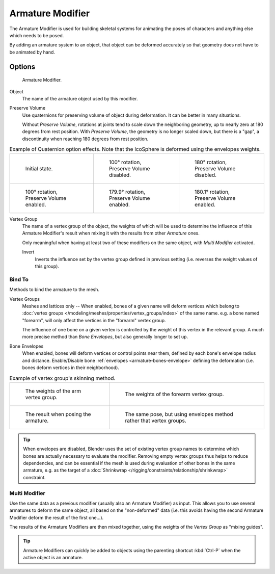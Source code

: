 .. _bpy.types.ArmatureModifier:

*****************
Armature Modifier
*****************

The Armature Modifier is used for building skeletal systems for animating
the poses of characters and anything else which needs to be posed.

By adding an armature system to an object,
that object can be deformed accurately so that geometry does not have to be animated by hand.

.. seealso::

   For more details on armatures usage, see the :doc:`armature section </rigging/armatures/index>`.


Options
=======

.. figure:: /images/modeling_modifiers_deform_armature_panel.png

   Armature Modifier.

Object
   The name of the armature object used by this modifier.
Preserve Volume
   Use quaternions for preserving volume of object during deformation. It can be better in many situations.

   Without *Preserve Volume*, rotations at joints tend to scale down the neighboring geometry,
   up to nearly zero at 180 degrees from rest position.
   With *Preserve Volume*, the geometry is no longer scaled down, but there is a "gap",
   a discontinuity when reaching 180 degrees from rest position.

.. list-table:: Example of Quaternion option effects.
   Note that the IcoSphere is deformed using the envelopes weights.

   * - .. figure:: /images/modeling_modifiers_deform_armature_preserve-volume-1.png
          :width: 200px

          Initial state.

     - .. figure:: /images/modeling_modifiers_deform_armature_preserve-volume-2.png
          :width: 200px

          100° rotation, Preserve Volume disabled.

     - .. figure:: /images/modeling_modifiers_deform_armature_preserve-volume-3.png
          :width: 200px

          180° rotation, Preserve Volume disabled.

   * - .. figure:: /images/modeling_modifiers_deform_armature_preserve-volume-4.png
          :width: 200px

          100° rotation, Preserve Volume enabled.

     - .. figure:: /images/modeling_modifiers_deform_armature_preserve-volume-5.png
          :width: 200px

          179.9° rotation, Preserve Volume enabled.

     - .. figure:: /images/modeling_modifiers_deform_armature_preserve-volume-6.png
          :width: 200px

          180.1° rotation, Preserve Volume enabled.

Vertex Group
   The name of a vertex group of the object, the weights of which will be used to determine the influence of this
   Armature Modifier's result when mixing it with the results from other *Armature* ones.

   Only meaningful when having at least two of these modifiers on the same object,
   with *Multi Modifier* activated.

   Invert
      Inverts the influence set by the vertex group defined in previous setting
      (i.e. reverses the weight values of this group).


Bind To
-------

Methods to bind the armature to the mesh.

Vertex Groups
   Meshes and lattices only -- When enabled, bones of a given name will deform vertices which belong to
   :doc:`vertex groups </modeling/meshes/properties/vertex_groups/index>` of the same name.
   e.g. a bone named "forearm", will only affect the vertices in the "forearm" vertex group.

   The influence of one bone on a given vertex is controlled by the weight of this vertex in the relevant group.
   A much more precise method than *Bone Envelopes*, but also generally longer to set up.
Bone Envelopes
   When enabled, bones will deform vertices or control points near them,
   defined by each bone's envelope radius and distance.
   Enable/Disable bone :ref:`envelopes <armature-bones-envelope>` defining the deformation
   (i.e. bones deform vertices in their neighborhood).

.. list-table:: Example of vertex group's skinning method.

   * - .. figure:: /images/modeling_modifiers_deform_armature_vertex-groups-skinning-1.png
          :width: 320px

          The weights of the arm vertex group.

     - .. figure:: /images/modeling_modifiers_deform_armature_vertex-groups-skinning-2.png
          :width: 320px

          The weights of the forearm vertex group.

   * - .. figure:: /images/modeling_modifiers_deform_armature_vertex-groups-skinning-3.png
          :width: 320px

          The result when posing the armature.

     - .. figure:: /images/modeling_modifiers_deform_armature_vertex-groups-skinning-4.png
          :width: 320px

          The same pose, but using envelopes method rather that vertex groups.

.. tip::
   When envelopes are disabled, Blender uses the set of existing vertex group names to
   determine which bones are actually necessary to evaluate the modifier. Removing empty
   vertex groups thus helps to reduce dependencies, and can be essential if the mesh is
   used during evaluation of other bones in the same armature, e.g. as the target of a
   :doc:`Shrinkwrap </rigging/constraints/relationship/shrinkwrap>` constraint.


Multi Modifier
--------------

Use the same data as a previous modifier (usually also an Armature Modifier) as input.
This allows you to use several armatures to deform the same object, all based on the "non-deformed" data
(i.e. this avoids having the second Armature Modifier deform the result of the first one...).

The results of the Armature Modifiers are then mixed together, using the weights of
the *Vertex Group* as "mixing guides".

.. tip::

   Armature Modifiers can quickly be added to objects using the parenting shortcut
   :kbd:`Ctrl-P` when the active object is an armature.
